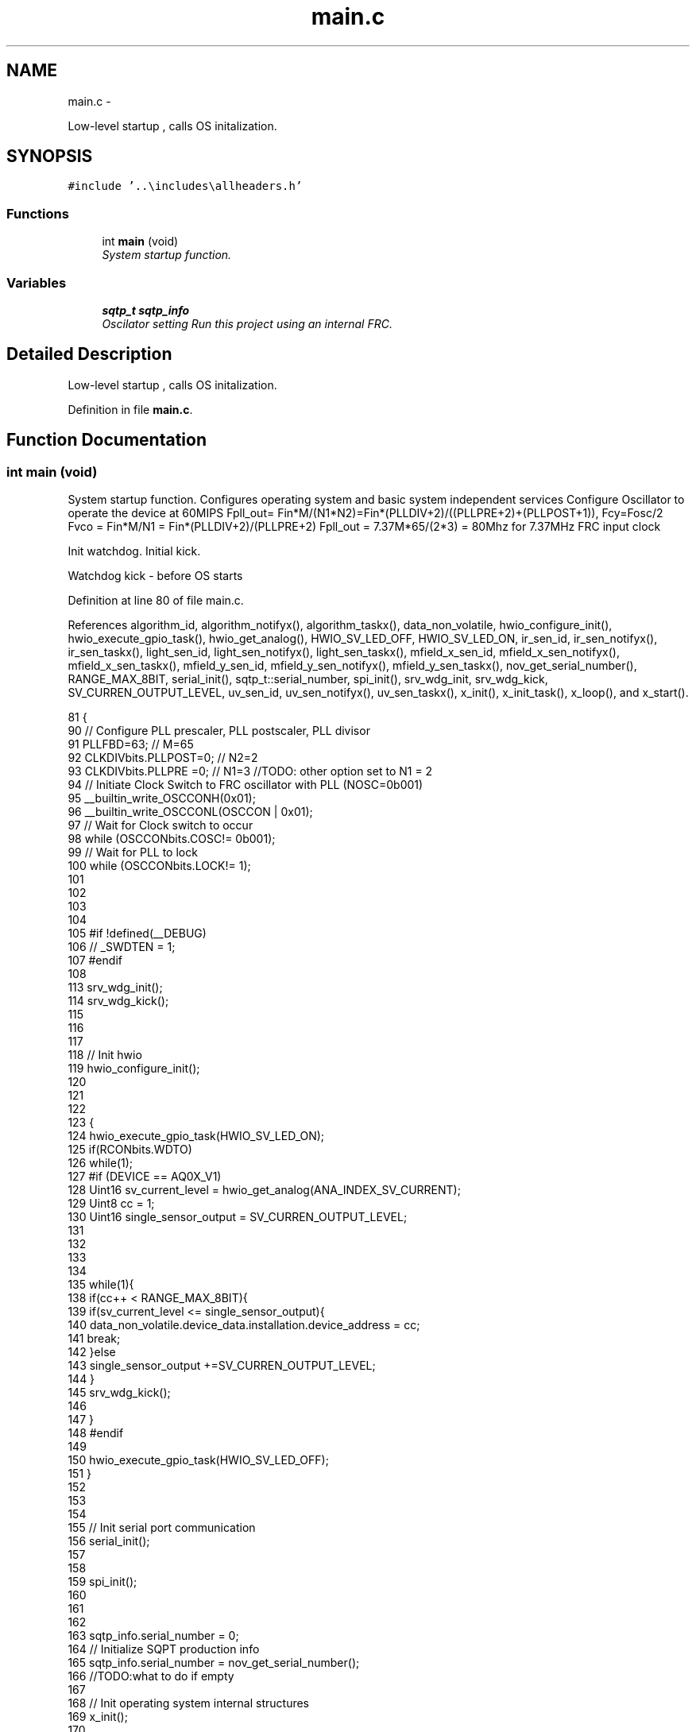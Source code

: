 .TH "main.c" 3 "Wed Oct 29 2014" "Version V0.0" "AQ0X" \" -*- nroff -*-
.ad l
.nh
.SH NAME
main.c \- 
.PP
Low-level startup , calls OS initalization\&.  

.SH SYNOPSIS
.br
.PP
\fC#include '\&.\&.\\includes\\allheaders\&.h'\fP
.br

.SS "Functions"

.in +1c
.ti -1c
.RI "int \fBmain\fP (void)"
.br
.RI "\fISystem startup function\&. \fP"
.in -1c
.SS "Variables"

.in +1c
.ti -1c
.RI "\fBsqtp_t\fP \fBsqtp_info\fP"
.br
.RI "\fIOscilator setting Run this project using an internal FRC\&. \fP"
.in -1c
.SH "Detailed Description"
.PP 
Low-level startup , calls OS initalization\&. 


.PP
Definition in file \fBmain\&.c\fP\&.
.SH "Function Documentation"
.PP 
.SS "int main (void)"

.PP
System startup function\&. Configures operating system and basic system independent services Configure Oscillator to operate the device at 60MIPS Fpll_out= Fin*M/(N1*N2)=Fin*(PLLDIV+2)/((PLLPRE+2)+(PLLPOST+1)), Fcy=Fosc/2 Fvco = Fin*M/N1 = Fin*(PLLDIV+2)/(PLLPRE+2) Fpll_out = 7\&.37M*65/(2*3) = 80Mhz for 7\&.37MHz FRC input clock
.PP
Init watchdog\&. Initial kick\&.
.PP
Watchdog kick - before OS starts
.PP
Definition at line 80 of file main\&.c\&.
.PP
References algorithm_id, algorithm_notifyx(), algorithm_taskx(), data_non_volatile, hwio_configure_init(), hwio_execute_gpio_task(), hwio_get_analog(), HWIO_SV_LED_OFF, HWIO_SV_LED_ON, ir_sen_id, ir_sen_notifyx(), ir_sen_taskx(), light_sen_id, light_sen_notifyx(), light_sen_taskx(), mfield_x_sen_id, mfield_x_sen_notifyx(), mfield_x_sen_taskx(), mfield_y_sen_id, mfield_y_sen_notifyx(), mfield_y_sen_taskx(), nov_get_serial_number(), RANGE_MAX_8BIT, serial_init(), sqtp_t::serial_number, spi_init(), srv_wdg_init, srv_wdg_kick, SV_CURREN_OUTPUT_LEVEL, uv_sen_id, uv_sen_notifyx(), uv_sen_taskx(), x_init(), x_init_task(), x_loop(), and x_start()\&.
.PP
.nf
81 {
90 // Configure PLL prescaler, PLL postscaler, PLL divisor
91 PLLFBD=63;                                           // M=65
92 CLKDIVbits\&.PLLPOST=0;                                // N2=2
93 CLKDIVbits\&.PLLPRE =0;                                // N1=3 //TODO: other option set to N1 = 2
94 // Initiate Clock Switch to FRC oscillator with PLL (NOSC=0b001)
95 __builtin_write_OSCCONH(0x01);
96 __builtin_write_OSCCONL(OSCCON | 0x01);
97 // Wait for Clock switch to occur
98 while (OSCCONbits\&.COSC!= 0b001);
99 // Wait for PLL to lock
100 while (OSCCONbits\&.LOCK!= 1);
101 
102 
103 
104 
105 #if !defined(__DEBUG)
106    // _SWDTEN = 1;
107 #endif
108 
113     srv_wdg_init();
114     srv_wdg_kick();
115         
116 
117   
118     // Init hwio
119     hwio_configure_init();
120     
121 
122 
123     {
124     hwio_execute_gpio_task(HWIO_SV_LED_ON);
125     if(RCONbits\&.WDTO)
126         while(1);
127      #if (DEVICE == AQ0X_V1)
128     Uint16 sv_current_level = hwio_get_analog(ANA_INDEX_SV_CURRENT);
129     Uint8  cc = 1;
130     Uint16 single_sensor_output =  SV_CURREN_OUTPUT_LEVEL;
131 
132 
133 
134    
135             while(1){
138                  if(cc++ < RANGE_MAX_8BIT){
139                      if(sv_current_level <= single_sensor_output){
140                          data_non_volatile\&.device_data\&.installation\&.device_address = cc;
141                          break;
142                      }else
143                         single_sensor_output +=SV_CURREN_OUTPUT_LEVEL;
144                  }
145               srv_wdg_kick();
146         
147             }
148     #endif
149 
150     hwio_execute_gpio_task(HWIO_SV_LED_OFF);
151     }
152 
153        
154  
155     // Init serial port communication
156     serial_init();
157    
158 
159     spi_init();
160 
161 
162   
163     sqtp_info\&.serial_number = 0;
164     // Initialize SQPT production info
165     sqtp_info\&.serial_number = nov_get_serial_number();
166     //TODO:what to do if empty
167  
168     // Init operating system internal structures
169     x_init();        
170     
171     
172 
173     // Init modules
174     x_init_task(algorithm_taskx,algorithm_notifyx,&algorithm_id,"algorithm");
175     x_init_task(ir_sen_taskx,ir_sen_notifyx,&ir_sen_id,"ir");
176     x_init_task(uv_sen_taskx,uv_sen_notifyx,&uv_sen_id,"uv");
177     #if(DEVICE == AQ0X_V1)
178     x_init_task(light_sen_taskx,light_sen_notifyx,&light_sen_id,"light");
179     #endif
180     x_init_task(mfield_x_sen_taskx,mfield_x_sen_notifyx,&mfield_x_sen_id,"mfield_x");
181      
182 #ifdef MFIELD_Y
183     x_init_task(mfield_y_sen_taskx,mfield_y_sen_notifyx,&mfield_y_sen_id,"mfield_y");
184 #endif
185    
186    
187     // Send startup notifications to modules
188     x_start();        
189 
190      
198     srv_wdg_kick();
199 
200 
201     while (1)             
202     {
203          
204         // Execute operating system loop
205         // The operating system takes care over watchdog bites
206         x_loop();
207 
208     }
209     return 0;             
210 }
.fi
.SH "Variable Documentation"
.PP 
.SS "\fBsqtp_t\fP sqtp_info"

.PP
Oscilator setting Run this project using an internal FRC\&. Disable Code Protection Select PGD/PGC as debugging channel Communicate on PGEC2 and PGED2 Enable MCLR reset pin and turn off the power-up timers\&. Disable memory security 
.PP
Definition at line 68 of file main\&.c\&.
.SH "Author"
.PP 
Generated automatically by Doxygen for AQ0X from the source code\&.
